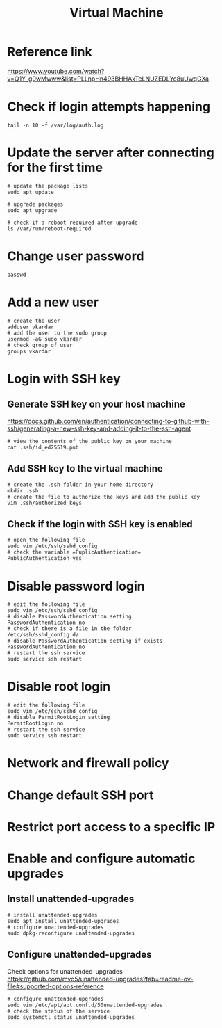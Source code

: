 #+title: Virtual Machine

* Reference link
https://www.youtube.com/watch?v=Q1Y_g0wMwww&list=PLLnpHn493BHHAxTeLNUZEDLYc8uUwqGXa

* Check if login attempts happening
#+begin_src shell
tail -n 10 -f /var/log/auth.log
#+end_src

* Update the server after connecting for the first time
#+begin_src shell
# update the package lists
sudo apt update

# upgrade packages
sudo apt upgrade

# check if a reboot required after upgrade
ls /var/run/reboot-required
#+end_src

* Change user password
#+begin_src shell
passwd
#+end_src

* Add a new user
#+begin_src shell
# create the user
adduser vkardar
# add the user to the sudo group
usermod -aG sudo vkardar
# check group of user
groups vkardar
#+end_src

* Login with SSH key

** Generate SSH key on your host machine
https://docs.github.com/en/authentication/connecting-to-github-with-ssh/generating-a-new-ssh-key-and-adding-it-to-the-ssh-agent

#+begin_src shell
# view the contents of the public key on your machine
cat .ssh/id_ed25519.pub
#+end_src

** Add SSH key to the virtual machine
#+begin_src shell
# create the .ssh folder in your home directory
mkdir .ssh
# create the file to authorize the keys and add the public key
vim .ssh/authorized_keys
#+end_src

** Check if the login with SSH key is enabled
#+begin_src shell
# open the following file
sudo vim /etc/ssh/sshd_config
# check the variable =PuplicAuthentication=
PublicAuthentication yes
#+end_src

* Disable password login
#+begin_src shell
# edit the following file
sudo vim /etc/ssh/sshd_config
# disable PasswordAuthentication setting
PasswordAuthentication no
# check if there is a file in the folder
/etc/ssh/sshd_config.d/
# disable PasswordAuthentication setting if exists
PasswordAuthentication no
# restart the ssh service
sudo service ssh restart
#+end_src

* Disable root login
#+begin_src shell
# edit the following file
sudo vim /etc/ssh/sshd_config
# disable PermitRootLogin setting
PermitRootLogin no
# restart the ssh service
sudo service ssh restart
#+end_src

* Network and firewall policy

* Change default SSH port

* Restrict port access to a specific IP

* Enable and configure automatic upgrades

** Install unattended-upgrades

#+begin_src shell
# install unattended-upgrades
sudo apt install unattended-upgrades
# configure unattended-upgrades
sudo dpkg-reconfigure unattended-upgrades
#+end_src

** Configure unattended-upgrades

Check options for unattended-upgrades
https://github.com/mvo5/unattended-upgrades?tab=readme-ov-file#supported-options-reference

#+begin_src shell
# configure unattended-upgrades
sudo vim /etc/apt/apt.conf.d/50unattended-upgrades
# check the status of the service
sudo systemctl status unattended-upgrades
#+end_src
